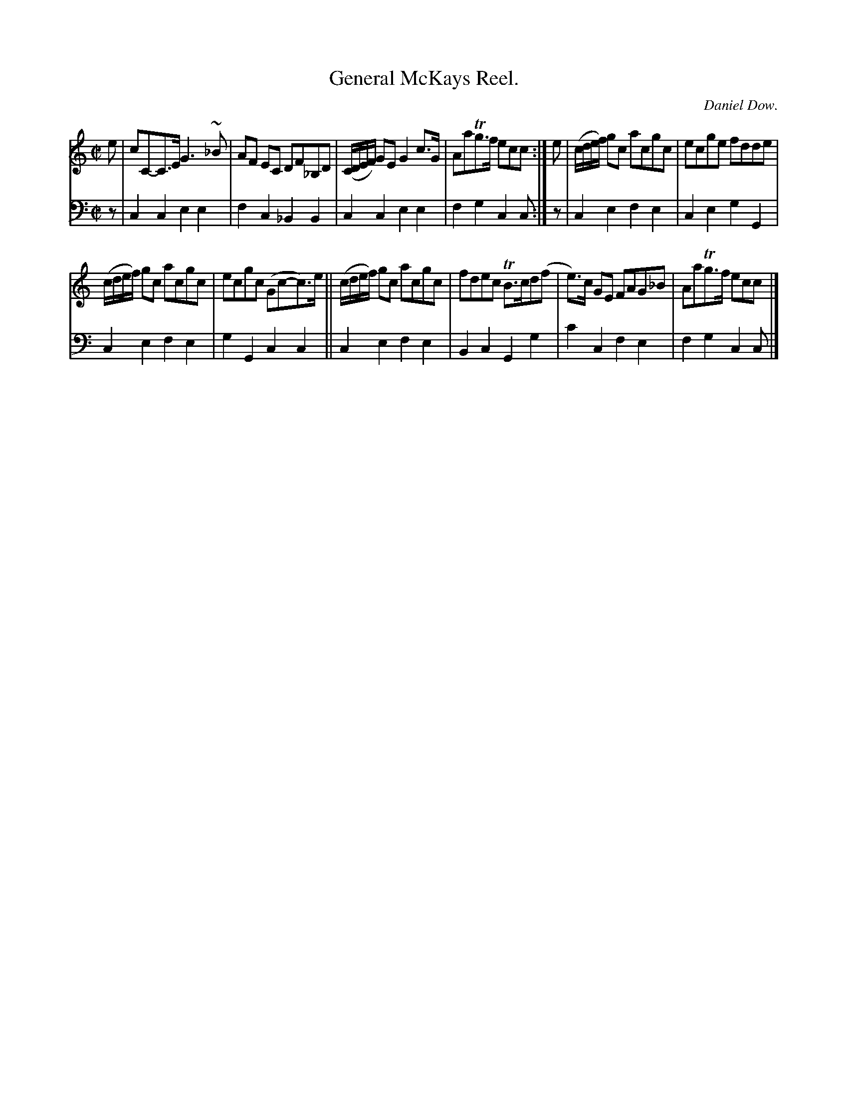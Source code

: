 X: 3221
T: General McKays Reel.
C: Daniel Dow.
%R: reel
B: Niel Gow & Sons "Complete Repository" v.3 p.22 #1
Z: 2021 John Chambers <jc:trillian.mit.edu>
M: C|
L: 1/8
K: C
% - - - - - - - - - -
V: 1 staves=2
e |\
cC-C>E G3~_B | AF EC DF_B,D | (C/D/E/F/) GE G2c>G | AaTg>f ecc :| e | (c/d/e/f/) gc acgc | ecge fdde |
(c/d/e/f/) gc acgc | ecgc (Gc-c)>e || (c/d/e/f/) gc acgc | fdec TB>cd(f | e)>c GE FAG_B | AaTg>f ecc |]
% - - - - - - - - - -
V: 2 clef=bass middle=d
z | c2c2  e2e2 | f2c2 _B2B2 | c2c2 e2e2 | f2g2 c2c :| z | c2e2 f2e2 | c2e2 g2G2 |
c2e2 f2e2 | g2G2 c2c2 || c2e2 f2e2 | B2c2 G2g2 | c'2c2 f2e2 | f2g2 c2c |]
